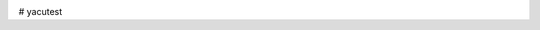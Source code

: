.. image:: https://codecov.io/github/sglumac/yacutest/coverage.svg?branch=master
    :alt: Coverage Status
    :target: https://codecov.io/github/sglumac/yacutest


# yacutest

